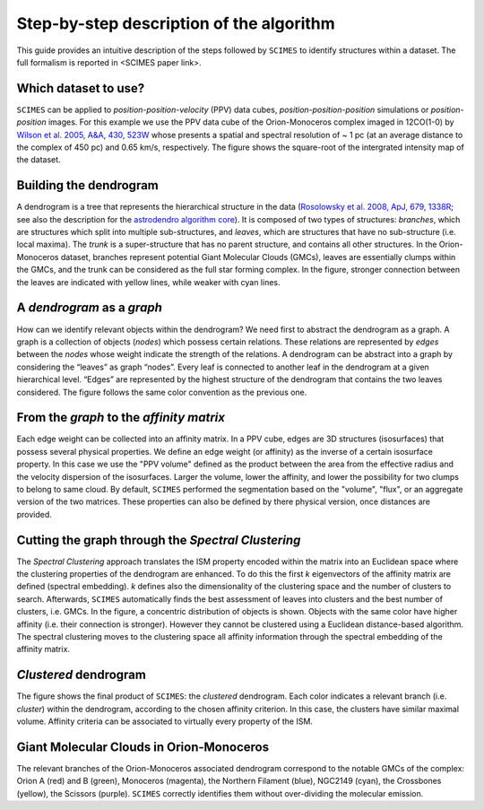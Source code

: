 Step-by-step description of the algorithm
=========================================
This guide provides an intuitive description of the steps followed 
by ``SCIMES`` to identify structures within a dataset. 
The full formalism is reported in <SCIMES paper link>.

Which dataset to use?
---------------------

.. image:: figures/orion.png
   :align: center

``SCIMES`` can be applied to *position-position-velocity* (PPV) data cubes, *position-position-position* simulations or *position-position* images. For this example we use the PPV data cube of
the Orion-Monoceros complex imaged in 12CO(1-0) by 
`Wilson et al. 2005, A&A, 430, 523W <http://adsabs.harvard.edu/abs/2005A%26A...430..523W>`_ whose presents a spatial and spectral resolution of ~ 1 pc (at an average distance to the complex of 450 pc) and 0.65 km/s, respectively. The figure shows the square-root of the intergrated intensity map of the dataset.


Building the dendrogram
------------------------

.. image:: figures/dendro.png
   :align: center

A dendrogram is a tree that represents the hierarchical structure in the data (`Rosolowsky et al. 2008, ApJ, 679, 1338R <http://adsabs.harvard.edu/abs/2008ApJ...679.1338R>`_; see also the description for the `astrodendro algorithm core <https://dendrograms.readthedocs.org/en/latest/algorithm.html>`_). It is composed of two types of structures: *branches*, which are structures which split into multiple sub-structures, and *leaves*, which are structures that have no sub-structure (i.e. local maxima). The *trunk* is a super-structure that has no parent structure, and contains all other structures. In the Orion-Monoceros dataset, branches represent potential Giant Molecular Clouds (GMCs), leaves are essentially clumps within the GMCs, and the trunk can be considered as the full star forming complex. In the figure, stronger connection between the leaves are indicated with yellow lines, while weaker with cyan lines.

A *dendrogram* as a *graph*
---------------------------

.. image:: figures/graph.png
   :align: center

How can we identify relevant objects within the dendrogram? We need first to abstract the dendrogram as a graph.
A graph is a collection of objects (*nodes*) which possess certain relations. These relations are represented by *edges* between the *nodes* whose weight indicate the strength of the relations. A dendrogram can be abstract into a graph by considering the “leaves” as graph “nodes”. Every leaf is connected to another leaf in the dendrogram at a given hierarchical level. “Edges” are represented by the highest structure of the dendrogram that contains the two leaves considered. The figure follows the same color convention as the previous one. 

From the *graph* to the *affinity matrix*
-----------------------------------------

.. image:: figures/affmat.png
   :align: center

Each edge weight can be collected into an affinity matrix. In a PPV cube, edges are 3D structures (isosurfaces) that possess several physical properties. We define an edge weight (or affinity) as the inverse of a certain isosurface property.  In this case we use the "PPV volume" defined as the product between the area from the effective radius and the velocity dispersion of the isosurfaces. Larger the volume, lower the affinity, and lower the possibility for two clumps to belong to same cloud. By default, ``SCIMES`` performed the segmentation based on the "volume", "flux", or an aggregate version of the two matrices. These properties can also be defined by there physical version, once distances are provided. 

Cutting the graph through the *Spectral Clustering*
---------------------------------------------------

.. image:: figures/spectclust.png
   :align: center

The *Spectral Clustering* approach translates the ISM property encoded within the matrix into an Euclidean space where the clustering properties of the dendrogram are enhanced. To do this the first *k* eigenvectors of the affinity matrix are defined (spectral embedding). *k* defines also the dimensionality of the clustering space and the number of clusters to search. Afterwards, ``SCIMES`` automatically finds the best assessment of leaves into clusters and the best number of clusters, i.e. GMCs. In the figure, a concentric distribution of objects is shown. Objects with the same color have higher affinity (i.e. their connection is stronger). However they cannot be clustered using a Euclidean distance-based algorithm. The spectral clustering moves to the clustering space all affinity information through the spectral embedding of the affinity matrix.

*Clustered* dendrogram
-----------------------

.. image:: figures/dendro_clust.png
   :align: center
   
The figure shows the final product of ``SCIMES``: the *clustered* dendrogram. Each color indicates a relevant branch (i.e. *cluster*) within the dendrogram, according to the chosen affinity criterion. In this case, the clusters have similar maximal volume. Affinity criteria can be associated to virtually every property of the ISM.

Giant Molecular Clouds in Orion-Monoceros
-----------------------------------------

.. image:: figures/orion_clust.png
   :align: center
   
The relevant branches of the Orion-Monoceros associated dendrogram correspond to the notable GMCs of the complex: Orion A (red) and B (green), Monoceros (magenta), the Northern Filament (blue), NGC2149 (cyan), the Crossbones (yellow), the Scissors (purple). ``SCIMES`` correctly identifies them without over-dividing the molecular emission.
